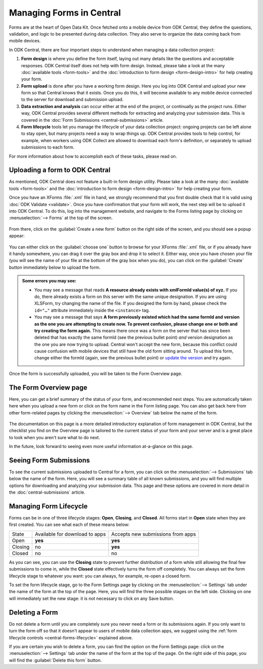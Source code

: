 .. _central-forms-overview:

Managing Forms in Central
=========================

Forms are at the heart of Open Data Kit. Once fetched onto a mobile device from ODK Central, they define the questions, validation, and logic to be presented during data collection. They also serve to organize the data coming back from mobile devices.

In ODK Central, there are four important steps to understand when managing a data collection project:

1. **Form design** is where you define the form itself, laying out many details like the questions and acceptable responses. ODK Central itself does not help with form design. Instead, please take a look at the many :doc:`available tools <form-tools>` and the :doc:`introduction to form design <form-design-intro>` for help creating your form.
2. **Form upload** is done after you have a working form design. Here you log into ODK Central and upload your new form so that Central knows that it exists. Once you do this, it will become available to any mobile device connected to the server for download and submission upload.
3. **Data extraction and analysis** can occur either at the end of the project, or continually as the project runs. Either way, ODK Central provides several different methods for extracting and analyzing your submission data. This is covered in the :doc:`Form Submissions <central-submissions>` article.
4. **Form lifecycle** tools let you manage the lifecycle of your data collection project: ongoing projects can be left alone to stay open, but many projects need a way to wrap things up. ODK Central provides tools to help control, for example, when workers using ODK Collect are allowed to download each form's definition, or separately to upload submissions to each form.

For more information about how to accomplish each of these tasks, please read on.

.. _central-forms-upload:

Uploading a form to ODK Central
-------------------------------

As mentioned, ODK Central does not feature a built-in form design utility. Please take a look at the many :doc:`available tools <form-tools>` and the :doc:`introduction to form design <form-design-intro>` for help creating your form.

Once you have an XForms :file:`.xml` file in hand, we strongly recommend that you first double check that it is valid using :doc:`ODK Validate <validate>`. Once you have confirmation that your form will work, the next step will be to upload it into ODK Central. To do this, log into the management website, and navigate to the Forms listing page by clicking on :menuselection:`--> Forms` at the top of the screen.

   .. image:: /img/central-forms/listing.png

From there, click on the :guilabel:`Create a new form` button on the right side of the screen, and you should see a popup appear:

   .. image:: /img/central-forms/new.png

You can either click on the :guilabel:`choose one` button to browse for your XForms :file:`.xml` file, or if you already have it handy somewhere, you can drag it over the gray box and drop it to select it. Either way, once you have chosen your file (you will see the name of your file at the bottom of the gray box when you do), you can click on the :guilabel:`Create` button immediately below to upload the form.

.. admonition:: Some errors you may see:

   - You may see a message that reads **A resource already exists with xmlFormId value(s) of xyz.** If you do, there already exists a form on this server with the same unique designation. If you are using XLSForm, try changing the name of the file. If you designed the form by hand, please check the ``id="…"`` attribute immediately inside the ``<instance>`` tag.
   - You may see a message that says **A form previously existed which had the same formId and version as the one you are attempting to create now. To prevent confusion, please change one or both and try creating the form again.** This means there once was a form on the server that has since been deleted that has exactly the same formId (see the previous bullet point) *and* version designation as the one you are now trying to upload. Central won't accept the new form, because this conflict could cause confusion with mobile devices that still have the old form sitting around. To upload this form, change either the formId (again, see the previous bullet point) or `update the version <https://opendatakit.github.io/xforms-spec/#primary-instance>`_ and try again.

Once the form is successfully uploaded, you will be taken to the Form Overview page.

.. _central-forms-checklist:

The Form Overview page
----------------------

Here, you can get a brief summary of the status of your form, and recommended next steps. You are automatically taken here when you upload a new form or click on the form name in the Form listing page. You can also get back here from other form-related pages by clicking the :menuselection:`--> Overview` tab below the name of the form.

   .. image:: /img/central-forms/checklist.png

The documentation on this page is a more detailed introductory explanation of form management in ODK Central, but the checklist you find on the Overview page is tailored to the current status of your form and your server and is a great place to look when you aren't sure what to do next.

In the future, look forward to seeing even more useful information at-a-glance on this page.

.. _central-forms-submissions:

Seeing Form Submissions
-----------------------

To see the current submissions uploaded to Central for a form, you can click on the :menuselection:`--> Submissions` tab below the name of the form. Here, you will see a summary table of all known submissions, and you will find multiple options for downloading and analyzing your submission data. This page and these options are covered in more detail in the :doc:`central-submissions` article.

.. _central-forms-lifecycle:

Managing Form Lifecycle
-----------------------

Forms can be in one of three lifecycle stages: **Open**, **Closing**, and **Closed**. All forms start in **Open** state when they are first created. You can see what each of these means below:

========= ================================ ===================================
  State    Available for download to apps   Accepts new submissions from apps
--------- -------------------------------- -----------------------------------
Open      **yes**                          **yes**
Closing   no                               **yes**
Closed    no                               no
========= ================================ ===================================

As you can see, you can use the **Closing** state to prevent further distribution of a form while still allowing the final few submissions to come in, while the **Closed** state effectively turns the form off completely. You can always set the form lifecycle stage to whatever you want: you can always, for example, re-open a closed form.

To set the form lifecycle stage, go to the Form Settings page by clicking on the :menuselection:`--> Settings` tab under the name of the form at the top of the page. Here, you will find the three possible stages on the left side. Clicking on one will immediately set the new stage: it is not necessary to click on any Save button.

   .. image:: /img/central-forms/settings.png

.. _central-forms-delete:

Deleting a Form
---------------

Do not delete a form until you are completely sure you never need a form or its submissions again. If you only want to turn the form off so that it doesn't appear to users of mobile data collection apps, we suggest using the :ref:`form lifecycle controls <central-forms-lifecycle>` explained above.

If you are certain you wish to delete a form, you can find the option on the Form Settings page: click on the :menuselection:`--> Settings` tab under the name of the form at the top of the page. On the right side of this page, you will find the :guilabel:`Delete this form` button.

